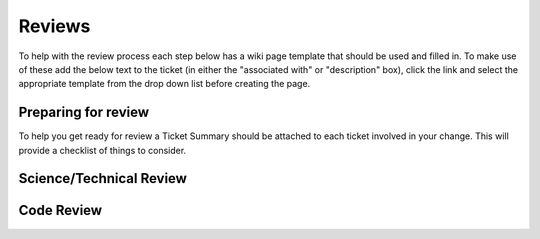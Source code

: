 Reviews
=======
To help with the review process each step below has a wiki page template that
should be used and filled in. To make use of these add the below text to the
ticket (in either the "associated with" or "description" box), click the link
and select the appropriate template from the drop down list before creating the
page.

.. code-block::
    [wiki:ticket/tXXXX/TicketSummary]
    [wiki:ticket/tXXXX/TicketDetails]
    [wiki:ticket/tXXXX/SciTechReview]
    [wiki:ticket/tXXXX/CodeSystemReview]

Preparing for review
--------------------
To help you get ready for review a Ticket Summary should be attached to each
ticket involved in your change. This will provide a checklist of things to
consider.

.. _scitech:

Science/Technical Review
------------------------

.. _codereview:

Code Review
-----------
